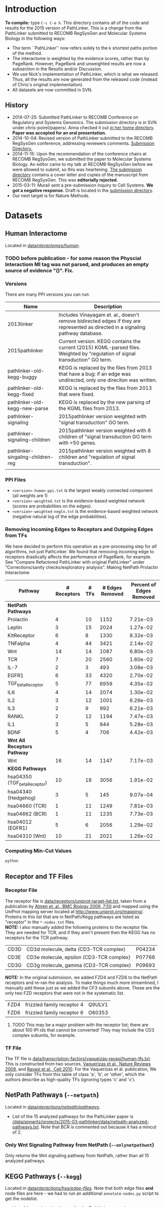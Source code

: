 * Introduction
*To compile:* type ~C-c C-e h~.
This directory contains all of the code and results for the 2015 version of PathLinker.  This is a change from the PathLinker submitted to RECOMB RegSysGen and Molecular Systems Biology in the following ways:
- The term ``PathLinker'' now refers solely to the k shortest paths portion of the method.
- The interactome is weighted by the evidence scores, rather than by PageRank.  However, PageRank and unweighted results are now a subsection in the Results and/or Discussion.
- We use Nick's implementation of PathLinker, which is what we released. Thus, all the results are now generated from the released code (instead of Chris's original implementation).  
- All datasets are now committed in SVN.
** History
- 2014-07-25: Submitted PathLinker to RECOMB Conference on Regulatory and Systems Genomics.  The submission directory is in SVN under chris-poirel/papers/.  Anna checked it out [[/home/annaritz/group/chris-poirel/papers/2014-07-25-recomb-regsysgen-pathlinker/2014-07-25-recomb-regsysgen][in her home directory]].  *Paper was accepted for an oral presentation.*
- 2014-10-04: Revised version of PathLinker submitted to the RECOMB RegSysGen conference, addressing reviewers comments.  [[/home/annaritz/group/chris-poirel/papers/2014-07-25-recomb-regsysgen-pathlinker/2014-10-04-recomb-regsysgen-resubmission][Submission Directory.]]
- 2014-11-15: Upon the recommendation of the conference chairs at RECOMB RegSysGen, we submitted the paper to Molecular Systems Biology.  An editor came to my talk at RECOMB RegSysGen before we were allowed to submit, so this was heartening. [[/home/annaritz/group/chris-poirel/papers/2014-07-25-recomb-regsysgen-pathlinker/2014-10-04-recomb-regsysgen-resubmission][The submission directory]] contains a cover letter and copies of the manuscript from RECOMB RegSysGen.  This was *editorially rejected*.
- 2015-03-11: Murali sent a pre-submission inquiry to Cell Systems. *We got a negative response.*  Draft is located in the [[/home/annaritz/group/chris-poirel/papers/2014-07-25-recomb-regsysgen-pathlinker/2015-02-27-cellsystems-pathlinker][submission directory]].
- Our next target is for Nature Methods.
* Datasets
** Human Interactome
Located in [[/data/annaritz/datasets/svn-data/interactomes/human/][data/interactomes/human/]].  
*** TODO before publication - for some reason the Physcial Interactiom MI tag was not parsed, and produces an empty source of evidence "()". Fix.
*** Versions
There are many PPI versions you can run:
| Name                              | Description                                                                                                                      |
|-----------------------------------+----------------------------------------------------------------------------------------------------------------------------------|
| 2013linker                        | Includes Vinayagam et. al., doesn't remove bidirected edges if they are represented as directed in a signaling pathway database. |
| 2015pathlinker                    | Current version.  KEGG contains the current (2015) KGML-parsed files. Weighted by "regulation of signal transduction" GO term.   |
| pathlinker-old-kegg-buggy         | KEGG is replaced by the files from 2013 that have a bug: if an edge was undirected, only one direciton was written.              |
| pathlinker-old-kegg-fixed         | KEGG is replaced by the files from 2013 that were fixed.                                                                         |
| pathlinker-old-kegg-new-parse     | KEGG is replaced by the new parsing of the KGML files from 2013.                                                                 |
| pathlinker-signaling              | 2015pathlinker version weighted with "signal transduction" GO term.                                                              |
| pathlinker-signaling-children     | 2015pathlinker version weighted with 8 children of "signal transduction GO term with >50 genes.                                  |
| pathlinker-singaling-children-reg | 2015pathlinker version weighted with 8 children and "regulation of signal transduction".                                         |
|                                   |                                                                                                                                  | 
*** PPI Files
- ~<version>-human-ppi.txt~ is the largest weakly connected component (all weights are 1)
- ~<version>-weighted.txt~ is the evidence-based weighted network (scores are probabilities on the edges).
- ~<version>-weighted-negln.txt~ is the evidence-based weighted network (negative natural log of the edge probabilities).
*** Removing Incoming Edges to Receptors and Outgoing Edges from TFs
We have decided to perform this operation as a pre-processing step for /all/ algorithms, not just PathLinker.  We found that removing incoming edge to receptors drastically affects the performance of PageRank, for example.  See "Compare Refactored PathLinker with original PathLinker" under "Corrections/sanity checks/exploratory analysis".
Making NetPath Prolactin Interactome
| Pathway                      | # Receptors | # TFs | # Edges Removed | Percent of Edges Removed |
|------------------------------+-------------+-------+-----------------+--------------------------|
| *NetPath Pathways*           |             |       |                 |                          |
| Prolactin                    |           4 |    10 |            1152 |                 7.21e-03 |
| Leptin                       |           3 |    15 |            2024 |                 1.27e-02 |
| KitReceptor                  |           6 |     8 |            1330 |                 8.32e-03 |
| TNFalpha                     |           4 |    44 |            3421 |                 2.14e-02 |
| Wnt                          |          14 |    14 |            1087 |                 6.80e-03 |
| TCR                          |           7 |    20 |            2560 |                 1.60e-02 |
| IL-7                         |           2 |     3 |             493 |                 3.08e-03 |
| EGFR1                        |           6 |    33 |            4320 |                 2.70e-02 |
| TGF_beta_Receptor            |           5 |    77 |            6959 |                 4.35e-02 |
| IL6                          |           4 |    14 |            2074 |                 1.30e-02 |
| IL2                          |           3 |    12 |            1001 |                 6.26e-03 |
| IL3                          |           2 |     9 |             992 |                 6.21e-03 |
| RANKL                        |           2 |    12 |            1194 |                 7.47e-03 |
| IL1                          |           3 |     5 |             844 |                 5.28e-03 |
| BDNF                         |           5 |     4 |             706 |                 4.42e-03 |
|------------------------------+-------------+-------+-----------------+--------------------------|
| *Wnt All Receptors Pathway*  |             |       |                 |                          |
| Wnt                          |          16 |    14 |            1147 |                 7.17e-03 |
|------------------------------+-------------+-------+-----------------+--------------------------|
| *KEGG Pathways*              |             |       |                 |                          |
| hsa04350 (TGF_beta_Receptor) |          10 |    18 |            3056 |                 1.91e-02 |
| hsa04340 (Hedgehog)          |           3 |     5 |             145 |                 9.07e-04 |
| hsa04660 (TCR)               |           1 |    11 |            1249 |                 7.81e-03 |
| hsa04662 (BCR)               |           1 |    11 |            1235 |                 7.73e-03 |
| hsa04012 (EGFR1)             |           5 |     6 |            2056 |                 1.29e-02 |
| hsa04310 (Wnt)               |          10 |    21 |            2021 |                 1.26e-02 |

*** Computing Min-Cut Values
#+BEGIN_SRC bash
python 
#+END_SRC
** Receptor and TF Files
*** Receptor File
The receptor file is [[/data/annaritz/datasets/svn-data/receptors/uniprot-target-list.txt][data/receptors/uniprot-target-list.txt]], taken from a publication by [[http://www.biomedcentral.com/1741-7007/7/50][Almen et. al., BMC Biology 2009, 7:50]] and mapped using the UniProt mapping server located at [[http://www.uniprot.org/mapping/]].  Proteins in this list that are in NetPath/Kegg pathways are listed as "receptor" in the ~*-nodes.txt~ files.\\

*NOTE:* I also manually added the following proteins to the receptor file.  They are needed for TCR, and if they aren't present then the KEGG has no receptors for the TCR pathway.
| CD3D | CD3d molecule, delta (CD3-TCR complex)   | P04234 |
| CD3E | CD3e molecule, epsilon (CD3-TCR complex) | P07766 |
| CD3G | CD3g molecule, gamma (CD3-TCR complex)   | P09693 |
*NOTE:* In the original submisison, we added FZD4 and FZD6 to the NetPath receptors and re-ran the analysis. To make things much more streamlined, I manually add these just as we added the CF3 subunits above.  These are the only two FZD receptors that were not in the systematic list.
| FZD4 | frizzled family receptor 4 | Q9ULV1 |
| FZD6 | frizzled family receptor 6 | O60353 |
**** TODO This may be a major problem with the receptor list; there are about 100 IPI ids that cannot be converted!  They may include the CD3 complex subunits, for example.
*** TF File
The TF file is [[/data/annaritz/datasets/svn-data/transcription-factors/vaquerizas-ravasi/human-tfs.txt][data/transcription-factors/vaqueizas-ravasi/human-tfs.txt]].  This is constructed from two sources, [[http://www.nature.com/nrg/journal/v10/n4/full/nrg2538.html][Vaquerizas et al., Nature Reviews 2009]], and [[http://www.sciencedirect.com/science/article/pii/S0092867410000796][Ravasi et al., Cell 2010]].  For the Vaquerizas et al. publication, We only consider TFs from this table of class 'a', 'b', or 'other', which the authors describe as high-quality TFs (ignoring types 'c' and 'x').
** NetPath Pathways (~--netpath~)
Located in [[/data/annaritz/datasets/svn-data/interactions/netpath/pathways/][data/interactions/netpath/pathways/]].  
- List of the 15 analyzed pathways for the PathLinker paper is [[/data/annaritz/projects/2015-03-pathlinker/data/netpath-analyzed-pathways.txt]].  Note that BCR is commented out because it has a mincut of 2.
*** Only Wnt Signaling Pathway from NetPath (~--onlynetpathwnt~)
Only returns the Wnt signaling pathway from NetPath, rather than all 15 analyzed pathways.
** KEGG Pathways (~--kegg~)
Located in [[/data/annaritz/datasets/svn-data/interactions/kegg/hsa/edge-files/][data/interactions/hsa/edge-files/]].  Note that both edge files *and* node files are here - we had to run an additional ~annotate-nodes.py~ script to get the nodelist.
- List of the analyzed pathways for the PathLinker paper is [[/data/annaritz/projects/2015-03-pathlinker/data/kegg-analyzed-pathways.txt]].
#+BEGIN_SRC bash
python master-script.py --weightedppi --ppiversion pathlinker-signaling-children-reg
awk '($5>2 && $6>=1 && $7>=1){print $2"\t"$1}'  data/min-cuts/kegg.txt > data/kegg-analyzed-pathways.txt 
#+END_SRC
then manually comment out cancer/disease pathways.
** Special Wnt Pathway for Experimental Followup (~--wntforexperiments~)
We added a new, modified nodes file for Wnt called [[/data/annaritz/projects/2015-03-pathlinker/data/Wnt-FZD4FZD6-nodes.txt]]. It is identical to the nodes file to the NetPath nodes file for Wnt ([[/data/annaritz/datasets/svn-data/interactions/netpath/pathways/Wnt-nodes.txt]]) with the addition of two more receptors that are *in* the netpath pathway but are *not* in the systematic list of receptors: FZD4 and FZD6.  
* Software
** PathLinker
PathLinker Version 1.0 is located in [[/home/annaritz/src/python/PathLinker/PathLinker-1.0/][src/python/PathLinker/Pathlinker-1.0/]].  You must add this to your ~$PYTHONPATH~ environment variable.  In your ~\~/.bashrc~ file, add the following line:
#+BEGIN_SRC bash
export PYTHONPATH=$PYTHONPATH:/<location-to-Pathlinker-1.0/>
#+END_SRC
*** TODO maintain this code base in Git (available on GitHub) or in SVN?? Currently it's in two places!
*** TODO can we remove gettin the largest conn comp? We already do this in the interactome code.
*** TODO How do we run PathLInker on a weighted network with a source/target file?
** UtilsPoirel.py
This script, written by Chris Poirel, is very useful for reading differently-formatted files as tuples, dictionaries, etc.  It's located in [[/home/annaritz/src/python/scripts/trunk/][src/python/scripts/trunk/]] directory.  You must add this to your ~$PYTHONPATH~ environment variable, just like the PathLinker code.
** GraphSpace Python Module (posts to perl version of GraphSpace)
This module posts networks to the perl version of GraphSpace (the one that Craig is mainly the author of).  It's located in [[/data/poirel/research/signaling-pathways/viz/graphspace/trunk/net-graphspace/lib/][src/python/graphspace/trunk/net-graphspace/lib/]]. You must add this to your ~$PYTHONPATH~ environment variable, just like the PathLinker code.
- All new networks are in the group ~2015PathwayReconstructions~ owned by Anna. Email her to get access.
- Old networks are in the group ~2014LinkerSignalingPathways~, also owned by Anna.
** master-script.py
This is the script that ultimately generates all results and images for the paper, including additional analyses that were not included.  It is located in this directory.  To see all options, type 
#+BEGIN_SRC bash
python master-script.py -h
#+END_SRC
* Algorithms
** PathLinker (~--pathlinker~)
Runs KSP on the input graph, which may be weighted.  Calls Nick's PathLinker code modified by Anna to *not* run PageRank or take the negative log of the weights.  If the ~--weightedppi~ option is specified, runs KSP on the negative log base 10 of the edge probabilities.
- Optional Parameter k: default is 20,000.
** All Pairs Shortest Paths (~--shortestpaths~)
Computes the shortest path from every (Receptor,TF) pair.  Written by Allison; source code is [[/home/annaritz/src/python/CellCycle/shortest_paths.py][src/python/CellCycle/shortest_paths.py]].  Keeps paths tied for shortest paths.
*** TODO This is an odd place for the code now.  It is along with the weight-edges.py script.  Where should this go? Also see TODO item in Induced Subgraph.
** Induced Subgraph (~--inducedsubgraph~)
Takes the output from PathLinker with ~k=20000~ and computes the induced subgraph of the PPI while walking down the list of paths.  Located at [[/data/annaritz/signaling/2014-06-linker/src/order-by-induced-subgraph.py]].
*** TODO this code is not checked in. Where should this go?
*** TODO I modified this code to work with the new paths file, which does not include the "source|" and the "|target" as the start and end nodes in the path.  Thus, the code is no longer compatible with previous versions.
** Rerank PathLinker (~--rerank~)
Takes the output from PathLinker with ~k=20000~ and only retains paths that have either (1) new edges (~*-unique-edges_paths.txt~) or (2) new nodes (~*-unique-nodes_paths.txt~).  Both are paths files. Note that there is an additional column in these files: first column is the adjusted /k/ value considering only unique edges/nodes, and the second column is the original /k/ value.  Located at [[/data/annaritz/signaling/2014-06-linker/src/recount-ksp.py]].
*** TODO this code is not checked in. Where should this go?
** PageRank (~--pagerank~)
Runs PageRank on the input graph, which may be weighted. Calls Nick's PathLinker code modified by Anna to *not* run KSP and *output* the pagerank results.  If the ~--weightedppi~ option is specified, runs PageRank on the edge probabilities.
- Optional parameter q: default is 0.5.
** eQED (~--eqed~)
This runs eQED (Suthram et. al., 2008) on the network.  The source code is located in [[/data/annaritz/sig-path-other-methods/src/eQED.py][group/anna-ritz/sig-path-other-methods/src/eQED.py]].
- Optional parameter inputcurrent: default is 10000.
*** TODO where should this go?
*** TODO the ILP will be faster if we do not use the ~cplex~ module from Python.  Refactor.
** ResponseNet (~--responsenet~)
This runs ResponseNet (Yeger-Lotem et. al., Nat. Genetics 2009) on the network.  The source code is located in [[/data/annaritz/sig-path-other-methods/src/ResponseNet.py]].
- Optional Parameter gamma: default is 20.
*** TODO this code is not checked in. where should it go?
*** TODO this code should be refactored.  As is it is rather poorly written.
** Prize Collecting Steiner Forest (~--pcsf~)
This runs the PCSF algorithm (Tuncbag et. al., RECOMB 2012).  Source code is located in [[/data/annaritz/sig-path-other-methods/src/PCSF_weighted.py]].
- Optional Parameter prize: default is 5
- Optional Parameter omega (cost of adding a tree to forest): default is 0.01.
*** TODO this code is not checked in. Where should it go?
*** TODO this code should be refactored.  As is it is rather poorly written.
*** TODO ~msgsteiner~ code does not work on agatha (boost shared library issues), but works on cuthbert.
** ANAT (~--anat~)
This runs the ANAT algorithm (). Source code is located in [[/data/annaritz/signaling/2014-06-linker/src/run-anat-weighted.py]].
- Optional parameter alpha: default is 0.0.
*** TODO this code is not checked in. Where should it go?
** Degree (~--degree~)
This code computes the *now weighted* degree of nodes (indegree, outdegree, in+out degree, and undirected degree) and the *now weighted* "degree" of edges, which is the sum of the degree of the incident nodes.  Source code is located in [[/data/annaritz/signaling/2014-06-linker/src/2014-06-linker/src/compute-ppi-degrees.py]].
*** TODO this code is not checked in. Where should it go?
** IPA (~--ipa~)
Network Generation Algorithm from their whitepaper.  
* Visualization Scripts
** Precision-Recall
*** Write precision and recall to files (~--computeprecrec~)
We first write precision and recall to files.  In doing so, we ensure that we only collect positives and subsample negatives *once for each pathway* and the negative list is used for all algorithms.  
#+BEGIN_SRC bash
python master-script.py --ppiversion pathlinker-signaling-children-reg --weightedppi --onlynetpathwnt --computeprecrec --pathlinker --shortestpaths
python master-script.py --ppiversion pathlinker-signaling-children-reg --weightedppi --netpath --computeprecrec --pathlinker --shortestpaths
#+END_SRC
*** Plotting precision and recall
* Corrections/Sanity Checks/Exploratory Analysis
** Compare KEGG-parsed files
Here, only compute the /k/ = 1000 paths.
#+BEGIN_SRC bash
python master-script.py --ppiversion 2015pathlinker --weightedppi --wntforexperiments --k 1000 --pathlinker
python master-script.py --ppiversion pathlinker-old-kegg-buggy --weightedppi --wntforexperiments --k 1000 --pathlinker
python master-script.py --ppiversion pathlinker-old-kegg-buggy-oldannotations --weightedppi --wntforexperiments --k 1000 --pathlinker
python master-script.py --ppiversion pathlinker-old-kegg-fixed --weightedppi --wntforexperiments  --k 1000 --pathlinker
python master-script.py --ppiversion pathlinker-old-kegg-new-parse --weightedppi --wntforexperiments --k 1000 --pathlinker
#+END_SRC
Visualize all /k/ = 1000 paths.
#+BEGIN_SRC bash
python master-script.py --ppiversion 2015pathlinker --weightedppi --wntforexperimentsviz --k 1000 --topk 200
python master-script.py --ppiversion pathlinker-old-kegg-buggy --weightedppi --wntforexperimentsviz --k 1000 --topk 200
python master-script.py --ppiversion pathlinker-old-kegg-buggy--oldannotations --weightedppi --wntforexperimentsviz --k 1000 --topk 200
python master-script.py --ppiversion pathlinker-old-kegg-fixed --weightedppi --wntforexperimentsviz --k 1000 --topk 200
python master-script.py --ppiversion pathlinker-old-kegg-new-parse --weightedppi --wntforexperimentsviz --k 1000 --topk 200
#+END_SRC
** Compare weighted interactomes
#+BEGIN_SRC bash
bash 2015-03-38-run-weighting.bash
#+END_SRC
Runs, in this order:
1. Wnt PathLinker (/k/ = 20,000)
2. Wnt for Experiments Path Linker (/k/ = 1,000), visualize top 200 paths in GraphSpace
3. NetPath Pathlinker (/k/ = 20,000) for aggregate PR curves.
*** Wnt Only
#+BEGIN_SRC bash 
python master-script.py --ppiversion 2015pathlinker --weightedppi --onlynetpathwnt --computeprecrec --forcealg
python master-script.py --ppiversion pathlinker-signaling --weightedppi --onlynetpathwnt --computeprecrec --forcealg
python master-script.py --ppiversion pathlinker-signaling-children --weightedppi --onlynetpathwnt --computeprecrec --forcealg
python master-script.py --ppiversion pathlinker-signaling-children-reg --weightedppi --onlynetpathwnt --computeprecrec --forcealg
#+END_SRC
To compute precision and recall for all versions.
#+BEGIN_SRC bash 
python src/compute-precision-recall.py --outprefix results/old-weighted-ksp/Wnt \
--edgefile /data/annaritz/signaling/2014-11-weighted-interactome/weighted-results/netpath/ksp/Wnt-weighted-q_0.5-none_weighted-ksp_20000.txt  \
--edgecol 5 --trueedgefile /data/annaritz/datasets/svn-data/interactions/netpath/pathways//Wnt-edges.txt \
--truenodefile /data/annaritz/datasets/svn-data/interactions/netpath/pathways//Wnt-nodes.txt \
--sampledoutprefix results/old-weighted-ksp/Wnt \
--ppi /data/annaritz/signaling/2014-06-linker/data/human-ppi-2014-06.txt --negtype none \
--neg-factor 50 --forcealg

python src/compute-precision-recall.py --outprefix results/old-weighted-ksp/Wnt \
--edgefile /data/annaritz/signaling/2014-11-weighted-interactome/weighted-results/netpath/ksp/Wnt-weighted-q_0.5-none_weighted-ksp_20000.txt  \
--edgecol 5 --trueedgefile /data/annaritz/datasets/svn-data/interactions/netpath/pathways//Wnt-edges.txt \
--truenodefile /data/annaritz/datasets/svn-data/interactions/netpath/pathways//Wnt-nodes.txt \
--sampledoutprefix results/old-weighted-ksp/Wnt \
--ppi /data/annaritz/signaling/2014-06-linker/data/human-ppi-2014-06.txt --negtype adjacent \
--neg-factor 50 --forcealg
#+END_SRC
To compute precision and recall from KSP + weighted interactome files.
#+BEGIN_SRC bash
python src/plot-precrec-weighted-versions-of-ppi.py
#+END_SRC
[[/data/annaritz/projects/2015-03-pathlinker/viz/sanity-checks/wnt-weighted-versions-of-ppi-pathlinker.png]]
*** Aggregate
Compute precision and recall (including aggregate PR) for all methods.
#+BEGIN_SRC bash
python master-script.py --ppiversion 2015pathlinker --weightedppi --netpath --computeprecrec
python master-script.py --ppiversion pathlinker-signaling --weightedppi --netpath --computeprecrec
python master-script.py --ppiversion pathlinker-signaling-children --weightedppi --netpath --computeprecrec
python master-script.py --ppiversion pathlinker-signaling-children-reg --weightedppi --netpath --computeprecrec
#+END_SRC
Compute aggregate precision and recall from OLD directories.
#+BEGIN_SRC bash
python src/compute-aggregate-precision-recall.py --inputdir results/old-weighted-ksp/ \
--netpath --negtype none --neg-factor 50 --debug
python src/compute-aggregate-precision-recall.py --inputdir results/old-weighted-ksp/ \
--netpath --negtype adjacent --neg-factor 50 --debug
#+END_SRC
Plot all PathLinker runs in one plot.
#+BEGIN_SRC bash
python src/plot-precrec-weighted-versions-of-ppi.py
#+END_SRC
[[/data/annaritz/projects/2015-03-pathlinker/viz/sanity-checks/aggregate-weighted-versions-of-ppi-pathlinker.png]].
** Add/Remove FZD4 and FZD6 from Wnt receptors
It seems that adding FZD4 and FZD6 manually to the list of receptors causes a distinct dropoff in precision at a recall of just above 0.4.  Did this happen when we removed FZD4 and FZD6?  Make a Wnt-nodes.txt in data/ that removes FZD4/FZD6 from consideration.  *Note: this was done when FZD4/FZD6 were present in the Wnt-nodes.txt file.*  Now, we have removed these proteins from Wnt-nodes.txt file.
#+BEGIN_SRC bash
cp /data/annaritz/datasets/svn-data/interactions/netpath/pathways//Wnt-nodes.txt data/Wnt-no-FZD4FZD6-nodes.txt
# remove FZD4/FZD6
python /home/annaritz/src/python/PathLinker/PathLinker-1.0/PathLinker-NoPR.py -k 20000 --write-paths \
--output results/pathlinker-signaling-children-reg/weighted//netpath//pathlinker//Wnt-no-FZD4FZD6- \
/data/annaritz/datasets/svn-data/interactomes/human/pathlinker-signaling-children-reg-weighted-neglog10.txt \
data/Wnt-no-FZD4FZD6-nodes.txt
python src/compute-precision-recall.py \
--outprefix results/pathlinker-signaling-children-reg/weighted//netpath//precision-recall/pathlinker/Wnt-no-FZD4FZD6 \
--edgefile results/pathlinker-signaling-children-reg/weighted//netpath//pathlinker/Wnt-no-FZD4FZD6-k_20000-ranked-edges.txt \
--trueedgefile /data/annaritz/datasets/svn-data/interactions/netpath/pathways//Wnt-edges.txt \
--truenodefile data/Wnt-no-FZD4FZD6-nodes.txt \
--sampledoutprefix results/pathlinker-signaling-children-reg/weighted//samples-exclude-none/Wnt-no-FZD4FZD6 \
--ppi /data/annaritz/datasets/svn-data/interactomes/human/pathlinker-signaling-children-reg-weighted.txt \
--negtype none --neg-factor 50 --edgecol 3
python src/compute-precision-recall.py \
--outprefix results/pathlinker-signaling-children-reg/weighted//netpath//precision-recall/pathlinker/Wnt-no-FZD4FZD6 \
--edgefile results/pathlinker-signaling-children-reg/weighted//netpath//pathlinker/Wnt-no-FZD4FZD6-k_20000-ranked-edges.txt \
--trueedgefile /data/annaritz/datasets/svn-data/interactions/netpath/pathways//Wnt-edges.txt \
--truenodefile data/Wnt-no-FZD4FZD6-nodes.txt \
--sampledoutprefix results/pathlinker-signaling-children-reg/weighted//samples-exclude-adjacent/Wnt-no-FZD4FZD6 \
--ppi /data/annaritz/datasets/svn-data/interactomes/human/pathlinker-signaling-children-reg-weighted.txt \
--negtype adjacent --neg-factor 50 --edgecol 3
python src/plot-two-pr.py \
results/pathlinker-signaling-children-reg/weighted/netpath/precision-recall/pathlinker/Wnt \
results/pathlinker-signaling-children-reg/weighted/netpath/precision-recall/pathlinker/Wnt-no-FZD4FZD6 \
viz/sanity-checks/Wnt-without-FZD4FZD6.png
#+END_SRC
Yep, it is due to not having FZD4/FZD6:
[[/data/annaritz/projects/2015-03-pathlinker/viz/sanity-checks/Wnt-without-FZD4FZD6.png]]
I removed FZD4/FZD6 from subsequent precision/recall analyses, but kept them in for the network visualizations.  This is an inconsistency with the paper, which we must be clear about.
** Compare Refactored PathLinker with original PathLinker
The original PathLinker code is located in the SVN repo [[/home/annaritz/src/python/PathLinker/PathLinker-0.99]]. Nick made a change to the PageRank portion of the code where walkers at dangling nodes teleport back to receptors rather than teleporting to any node.  We need to see how this compares.  

First, checked out an older version of PathLinnker to ~/home/annaritz/PathLinkerOld/~ with revision r10373 that reflects the newly-refactored code before making this change.
#+BEGIN_SRC bash
python master-script.py --weightedppi --ppiversion pathlinker-signaling-children-reg \
--netpath --pagerank --computeprecrec
python master-script.py --weightedppi --ppiversion pathlinker-signaling-children-reg \
--netpath --pagerank --computeprecrec --forcealg --forceprecrec --printonly | \
sed 's/src\/python/PathLinkerOld/g' | sed 's/\/pagerank\//\/pagerank-old\//g' | \
sed 's/--PageRank/--pagerank/g' |grep python | bash
python src/plot-two-pr.py \
results/pathlinker-signaling-children-reg/weighted/netpath/precision-recall/pagerank/Wnt-q_0.50 \
results/pathlinker-signaling-children-reg/weighted/netpath/precision-recall/pagerank-old/Wnt-q_0.50 \
viz/sanity-checks/Wnt-movetoreceptors-vs-moveanywhere.png PageRank-move-to-receptors PageRank-move-anywhere
python src/plot-two-pr.py \
results/pathlinker-signaling-children-reg/weighted/netpath/precision-recall/pagerank/aggregate-q_0.50 \
results/pathlinker-signaling-children-reg/weighted/netpath/precision-recall/pagerank-old/aggregate-q_0.50 \
viz/sanity-checks/aggregate-movetoreceptors-vs-moveanywhere.png PageRank-move-to-receptors PageRank-move-anywhere
#+END_SRC
[[/data/annaritz/projects/2015-03-pathlinker/viz/sanity-checks/Wnt-movetoreceptors-vs-moveanywhere.png]]
[[/data/annaritz/projects/2015-03-pathlinker/viz/sanity-checks/aggregate-movetoreceptors-vs-moveanywhere.png]]
Hmm, these look identical!  Then the difference must be in how I used to run PageRank (via a hack to the code) and how the current PathLinker code runs PageRank.  Check this.
#+BEGIN_SRC bash
python master-script.py --weightedppi --ppiversion pathlinker-signaling-children-reg \
--netpath --pagerank --computeprecrec --forcealg --forceprecrec --printonly | \
sed 's/PathLinker.py/hack-scripts-pre-refactoring\/PathLinker-PRonly.py/g' | \
sed 's/\/pagerank\//\/pagerank-old-hack\//g' | sed 's/--PageRank -k 1//g' | grep python | bash
python src/plot-two-pr.py \
results/pathlinker-signaling-children-reg/weighted/netpath/precision-recall/pagerank/Wnt-q_0.50 \
results/pathlinker-signaling-children-reg/weighted/netpath/precision-recall/pagerank-old-hack/Wnt-q_0.50 \
viz/sanity-checks/Wnt-movetoreceptors-vs-prerefactoring.png PageRank-move-to-receptors PageRank-pre-refactoring
python src/plot-two-pr.py \
results/pathlinker-signaling-children-reg/weighted/netpath/precision-recall/pagerank/aggregate-q_0.50 \
results/pathlinker-signaling-children-reg/weighted/netpath/precision-recall/pagerank-old-hack/aggregate-q_0.50 \
viz/sanity-checks/aggregate-movetoreceptors-vs-prerefactoring.png PageRank-move-to-receptors PageRank-pre-refactoring
#+END_SRC
[[/data/annaritz/projects/2015-03-pathlinker/viz/sanity-checks/Wnt-movetoreceptors-vs-prerefactoring.png]]
[[/data/annaritz/projects/2015-03-pathlinker/viz/sanity-checks/aggregate-movetoreceptors-vs-prerefactoring.png]]
During the group meeting on April 10, we realized that in the pre-refactored code, we computed edge fluxes /after/ we removed incoming edges to receptors and outgoing edges from TFs; further, we normalized them.  While the normalization doesn't make much of a difference (we don't think), computing edge fluxes after removing edges from the network really changed the results.  
* Results we have decided to not redo/continue
** DBCompare Pathways (~--dbcompare~)
Takes the 6 NetPath pathways and the 6 KEGG pathways that are in common. 
- For NetPath pathways, we add BCR (mincut of 2) and Hedgehog (mincut of 0) even though they are NOT considered for the aggregate precision and recall pathways. There are only a few pathways in common between KEGG and NetPath. This file is [[/data/annaritz/projects/2015-03-pathlinker/data/netpath-dbcompare-pathways.txt]].
- For KEGG pathways, we take all 6 analyzed pathways (already trimmed to used these pathways).
*** TODO not complete yet.
** Weighted vs. Unweighted interactomes
We can compare PathLinker to 
- KSP un an unweighted network
- KSP on a PageRank-weighted network (original PathLinker)
- KSP on a weighted network re-weighted by PageRank
** Degree, InducedSubgraph, and EQED
We have run all these methods at some point.  We no longer put them in the paper.  InducedSubgraph (as well as rerank) are implemented. EQED is also implemente,d but ofter returns a trivial result.  Finally, DEG has been commented out completely.
** KEGG vs. Netpath Comparisons
*** Evaluate NetPath Inputs on NetPAth/KEGG Union
Comparing NetPath Inputs, ignoring KEGG positives and NetPath Inputs, evaluated on NP/KEGG union.
[[/data/annaritz/projects/2015-03-pathlinker/viz/precision-recall/netpath/Wnt-keggevaluations-singleplot.png]]
*** Make Venn Diagrams of PathLinker Predictions
#+BEGIN_SRC bash
python master-script.py --weightedppi --venn
#+END_SRC
[[/data/annaritz/projects/2015-03-pathlinker/viz/venn/predicted-nodes.png]]
[[/data/annaritz/projects/2015-03-pathlinker/viz/venn/predicted-edges.png]]
*** Post the six overlapping pathways to GraphSpace
Posts the GraphSpace graphs (from the top 200 paths of the precision/recall plots; NOT including the extra FZD receptors).
#+BEGIN_SRC bash
python master-script.py --weightedppi \
--ppiversion pathlinker-signaling-children-reg --graphspace --pathlinker --ignorekeggpositives
#+END_SRC
* Results
If the files exist in the directories, they will not be overwritten.  To execute all algorithms and overwrite files, use the ~--forcealg~ and ~--forceprecrec~ options.  To only print what /would/ be executed, use the ~--printonly~ option.  Both of these have become *extremely useful* for a project such as this.
** Run All Algorithms on NetPath Wnt Pathway Only
#+BEGIN_SRC bash 
python master-script.py --ppiversion pathlinker-signaling-children-reg --weightedppi --onlynetpathwnt \
--pathlinker --shortestpaths --pagerank \
--responsenet --pcsf --anat --ipa \
--computeprecrec --precrecviz --forceviz
#+END_SRC
Note that these may be run on different machines: ~--weightedppi --onlynetpathwnt~ arguments must always be specified.
[[/data/annaritz/projects/2015-03-pathlinker/viz/precision-recall/netpath/Wnt.png]]

** Run All Algorithms on NetPath Pathways
#+BEGIN_SRC bash 
python master-script.py --ppiversion pathlinker-signaling-children-reg --weightedppi --netpath \
--pathlinker --shortestpaths --pagerank \
--responsenet --pcsf --anat --ipa \
--computeprecrec --precrecviz --forceviz
#+END_SRC
[[/data/annaritz/projects/2015-03-pathlinker/viz/precision-recall/netpath/aggregate.png]]
*** Visualize False Positives
#+BEGIN_SRC bash
python master-script.py --netpath --ppiversion pathlinker-signaling-children-reg \
--weightedppi --falsepos
#+END_SRC
*Undirected:*

[[/data/annaritz/projects/2015-03-pathlinker/viz/false-positives/undirected-aggregate-edges.png]]
[[/data/annaritz/projects/2015-03-pathlinker/viz/false-positives/undirected-aggregate-edges-cost-distributions.png]]

*Directed:*

[[/data/annaritz/projects/2015-03-pathlinker/viz/false-positives/undirected-aggregate-edges.png]]
[[/data/annaritz/projects/2015-03-pathlinker/viz/false-positives/undirected-aggregate-edges-cost-distributions.png]]

*** Evaluate NetPath Inputs on NetPAth/KEGG Union
#+BEGIN_SRC bash
python master-script.py --ppiversion pathlinker-signaling-children-reg --weightedppi \
--netpath --netpathkeggunion --pathlinker --pagerank --shortestpaths \
--responsenet --pcsf --anat --ipa --computeprecrec --precrecviz --forceviz
#+END_SRC
[[/data/annaritz/projects/2015-03-pathlinker/viz/precision-recall/netpath/aggregate-netpathkeggunion.png]]
*** Evaluate NetPath Inputs, Ignoring KEGG positives
#+BEGIN_SRC bash
python master-script.py --ppiversion pathlinker-signaling-children-reg --weightedppi \
--netpath --ignorekeggpositives --pathlinker --pagerank --shortestpaths \
--responsenet --pcsf --anat --ipa --computeprecrec --precrecviz --forceviz
#+END_SRC
[[/data/annaritz/projects/2015-03-pathlinker/viz/precision-recall/netpath/aggregate-ignorekeggpositives.png]]
*** Rank TFs/Receptors in PathLinker and PageRank
#+BEGIN_SRC bash
python master-script.py --ppiversion pathlinker-signaling-children-reg --weightedppi  --netpath --ranktfs
#+END_SRC
[[/data/annaritz/projects/2015-03-pathlinker/viz/ranking-receptors-trs/netpath-Wnt-distribution-fixed-xaxis.png]]
[[/data/annaritz/projects/2015-03-pathlinker/viz/ranking-receptors-trs/netpath-aggregate-distribution.png]]
[[/data/annaritz/projects/2015-03-pathlinker/viz/ranking-receptors-trs/netpath-aggregate-distribution-fixed-xaxis.png]]
** Run Algorithms that Vary Parameters on All NetPath Pathways using Weighted PPI
These algorithms and values are listed in the VARYPARAMS global variable (dictionary of parameter name to list of values):
| PageRank    | /q/ = [0.1, 0.25, 0.5, 0.75, 0.9]                   |
| ResponseNet | /gamma/ = [10,15,20,25,30]                          |
| PCSF        | /omega/ = [0, 0.01, 0.1], /prize/ = [1, 3, 5, 7, 9] |
| ANAT        | /alpha/ = [0, 0.1, 0.25, 0.4, 0.5]                  |
| IPA         | /nmax/ = [5,10,15, 25, 35, 50, 75, 100, 200, 500]   |   
#+BEGIN_SRC bash
python master-script.py --ppiversion pathlinker-signaling-children-reg \
--weightedppi --netpath --responsenet --pcsf --anat --ipa --pagerank\
--varyparams --computeprecrec --precrecviz --forceviz
#+END_SRC
Wnt Varying PArameters (IPA is shown in main figures):
[[/data/annaritz/projects/2015-03-pathlinker/viz/precision-recall/netpath/Wnt-varyparams-anat.png]]
[[/data/annaritz/projects/2015-03-pathlinker/viz/precision-recall/netpath/Wnt-varyparams-pagerank.png]]
[[/data/annaritz/projects/2015-03-pathlinker/viz/precision-recall/netpath/Wnt-varyparams-pcsf.png]]
[[/data/annaritz/projects/2015-03-pathlinker/viz/precision-recall/netpath/Wnt-varyparams-responsenet.png]]
Aggregate Varying Parameters (IPA is shown in main figures):
[[/data/annaritz/projects/2015-03-pathlinker/viz/precision-recall/netpath/aggregate-varyparams-anat.png]]
[[/data/annaritz/projects/2015-03-pathlinker/viz/precision-recall/netpath/aggregate-varyparams-pagerank.png]]
[[/data/annaritz/projects/2015-03-pathlinker/viz/precision-recall/netpath/aggregate-varyparams-pcsf.png]]
[[/data/annaritz/projects/2015-03-pathlinker/viz/precision-recall/netpath/aggregate-varyparams-responsenet.png]]
** Visualize Wnt Networks
This takes a special Wnt nodes file that includes FZD4 and FZD6.
#+BEGIN_SRC bash
python master-script.py --ppiversion pathlinker-signaling-children-reg \
--weightedppi --wntforexperiments --pagerank --pathlinker --shortestpaths \
--pcsf --anat --ipa --responsenet --computeprecrec
#+END_SRC
Runs PathLinker, PCSF, ANAT, IPA, and ResponseNet for the wnt pathway that is used for experimental followup.  
Precision and Recall for different methods (considering edges here):
#+BEGIN_SRC bash
python src/report-precrec-for-wntexperiments.py
#+END_SRC
| ADDING FZD4/FZD6 TO RESULTS       |        |              |           |         |         |         |
| EXCLUDE ADJACENT IN LAST TWO COLS |        |              |   Exclude | Exclude | Exclude | Exclude |
| Method                            | #Edges |    Threshold | None Prec | NoneRec | AdjPrec |  AdjRec |
|-----------------------------------+--------+--------------+-----------+---------+---------+---------|
| *PathLinker (top 200 paths)*      |    154 |          202 |     0.676 |   0.137 |   0.920 |   0.137 |
| PathLinker (top 300 paths)        |    177 |          301 |     0.705 |   0.185 |   0.939 |   0.185 |
| PathLinker (top 800 paths)        |    270 |          806 |     0.647 |   0.262 |   0.957 |   0.262 |
| PathLinker (top 1000 paths)       |    327 |         1001 |     0.603 |   0.280 |   0.904 |   0.280 |
| *PageRank*                        |    154 | 1.677380e-03 |     0.659 |   0.161 |   1.000 |   0.161 |
| PageRank                          |    177 | 1.265110e-03 |     0.659 |   0.161 |   0.931 |   0.161 |
| PageRank                          |    270 | 3.247510e-04 |     0.747 |   0.351 |   0.894 |   0.351 |
| PageRank                          |    327 | 2.527210e-04 |     0.719 |   0.381 |   0.865 |   0.381 |
| IPA (nmax=5)                      |     92 |          N/A |     0.652 |   0.089 |   0.882 |   0.089 |
| *IPA (nmax=10)*                   |    212 |          N/A |     0.642 |   0.202 |   0.919 |   0.202 |
| IPA (nmax=15)                     |    348 |          N/A |     0.603 |   0.226 |   0.776 |   0.226 |
| *ShortestPaths*                   |    199 |          N/A |     0.618 |   0.125 |   0.840 |   0.125 |
| *PCSF*                            |     25 |          N/A |     0.000 |   0.000 |   0.000 |   0.000 |
| *ResponseNet*                     |     50 |          N/A |     0.727 |   0.048 |   0.889 |   0.048 |
| *ANAT*                            |    110 |          N/A |     0.615 |   0.095 |   1.000 |   0.095 |


| SYSTEMATIC PRECREC (FROM PR CURVES) |        |              |           |         |         |         |
| EXCLUDE ADJACENT IN LAST TWO COLS   |        |              |   Exclude | Exclude | Exclude | Exclude |
| Method                              | #Edges |    Threshold | None Prec | NoneRec | AdjPrec |  AdjRec |
|-------------------------------------+--------+--------------+-----------+---------+---------+---------|
| PathLinker (top 200 paths)          |    153 |          203 |     0.525 |   0.122 |   0.913 |   0.122 |
| PathLinker (top 300 paths)          |    201 |          301 |     0.629 |   0.227 |   0.951 |   0.227 |
| PathLinker (top 800 paths)          |    331 |          801 |     0.659 |   0.326 |   0.949 |   0.326 |
| PathLinker (top 1000 paths)         |    469 |         1023 |     0.615 |   0.372 |   0.901 |   0.372 |
| PageRank                            |    153 | 1.335330e-03 |     0.667 |   0.140 |   1.000 |   0.140 |
| PageRank                            |    201 | 5.359690e-04 |     0.674 |   0.180 |   0.969 |   0.180 |
| PageRank                            |    331 | 2.441320e-04 |     0.671 |   0.285 |   0.790 |   0.285 |
| PageRank                            |    469 | 6.202930e-05 |     0.705 |   0.430 |   0.796 |   0.430 |
| IPA (nmax=5)                        |     93 |          N/A |     0.632 |   0.070 |   0.857 |   0.070 |
| IPA (nmax=10)                       |    213 |          N/A |     0.708 |   0.198 |   0.944 |   0.198 |
| IPA (nmax=15)                       |    340 |          N/A |     0.551 |   0.221 |   0.776 |   0.221 |
| ShortestPaths                       |    175 |          N/A |     0.550 |   0.128 |   0.957 |   0.128 |
| PCSF                                |     24 |          N/A |     0.000 |   0.000 |   0.000 |   0.000 |
| ResponseNet                         |     35 |          N/A |     0.636 |   0.041 |   1.000 |   0.041 |
| ANAT                                |     98 |          N/A |     0.625 |   0.087 |   1.000 |   0.087 |

| SYSTEMATIC PRECREC (FROM PR CURVES)   |        |              |           |         |           |          |
| EXCLUDE KEGG POSITIVES IN LAST 2 COLS |        |              |   Exclude | Exclude |   Exclude |  Exclude |
| Method                                | #Edges |    Threshold | None Prec | NoneRec | KEGG Prec | KEGG Rec |
|---------------------------------------+--------+--------------+-----------+---------+-----------+----------|
| PathLinker (top 200 paths)            |    153 |          203 |     0.525 |   0.122 |     0.656 |    0.122 |
| PathLinker (top 300 paths)            |    201 |          301 |     0.629 |   0.227 |     0.696 |    0.227 |
| PathLinker (top 800 paths)            |    331 |          801 |     0.659 |   0.326 |     0.691 |    0.326 |
| PathLinker (top 1000 paths)           |    469 |         1023 |     0.615 |   0.372 |     0.634 |    0.372 |
| PageRank                              |    153 | 1.335330e-03 |     0.667 |   0.140 |     0.774 |    0.140 |
| PageRank                              |    201 | 5.359690e-04 |     0.674 |   0.180 |     0.816 |    0.180 |
| PageRank                              |    331 | 2.441320e-04 |     0.671 |   0.285 |     0.742 |    0.285 |
| PageRank                              |    469 | 6.202930e-05 |     0.705 |   0.430 |     0.740 |    0.430 |
| IPA (nmax=5)                          |     93 |          N/A |     0.632 |   0.070 |     0.667 |    0.070 |
| IPA (nmax=10)                         |    213 |          N/A |     0.708 |   0.198 |     0.773 |    0.198 |
| IPA (nmax=15)                         |    340 |          N/A |     0.551 |   0.221 |     0.644 |    0.221 |
| ShortestPaths                         |    175 |          N/A |     0.550 |   0.128 |     0.564 |    0.128 |
| PCSF                                  |     24 |          N/A |     0.000 |   0.000 |     0.000 |    0.000 |
| ResponseNet                           |     35 |          N/A |     0.636 |   0.041 |     0.700 |    0.041 |
| ANAT                                  |     98 |          N/A |     0.625 |   0.087 |     0.789 |    0.087 |

#+BEGIN_SRC bash
python master-script.py --weightedppi --ppiversion pathlinker-signaling-children-reg \
--graphspace --pathlinker --pagerank --anat --shortestpaths --pcsf --ipa --responsenet
#+END_SRC
Posts the runs in bold to GraphSpace.  Parameters are included in the naming conventions.  These are hard-coded except for pathlinker, which is determined by the ~--topk~ variable. To run the top 800 paths:
#+BEGIN_SRC bash
python master-script.py --weightedppi --ppiversion pathlinker-signaling-children-reg \
--graphspace --pathlinker --topk 800
#+END_SRC
** Run all Algorithms on KEGG pathways
#+BEGIN_SRC bash
python master-script.py --weightedppi --ppiversion pathlinker-signaling-children-reg \
--kegg --pathlinker --pagerank --pcsf --ipa --shortestpaths --responsenet \
--anat --computeprecrec --precrecviz --forceviz
#+END_SRC
[[/data/annaritz/projects/2015-03-pathlinker/viz/precision-recall/kegg/aggregate.png]]
*** Evaluate KEGG Inputs on NetPath/KEGG Union
#+BEGIN_SRC bash
python master-script.py --ppiversion pathlinker-signaling-children-reg --weightedppi \
--kegg --netpathkeggunion --pathlinker --pagerank --shortestpaths \
--responsenet --pcsf --anat --ipa --computeprecrec --precrecviz --forceviz
#+END_SRC
[[/data/annaritz/projects/2015-03-pathlinker/viz/precision-recall/kegg/aggregate-netpathkeggunion.png]]
*** Evaluate KEGG Inputs, Ignoring NetPath positives
#+BEGIN_SRC bash
python master-script.py --weightedppi --ppiversion pathlinker-signaling-children-reg \
--kegg --ignorenetpathpositives --pathlinker --pagerank --shortestpaths \
--responsenet --pcsf --anat --ipa --computeprecrec --precrecviz --forceviz
#+END_SRC
[[/data/annaritz/projects/2015-03-pathlinker/viz/precision-recall/kegg/aggregate-ignorenetpathpositives.png]]
*** Rank TFs/Receptors in PathLinker and PageRank
#+BEGIN_SRC bash
python master-script.py --ppiversion pathlinker-signaling-children-reg --weightedppi  --kegg --ranktfs
#+END_SRC
[[/data/annaritz/projects/2015-03-pathlinker/viz/ranking-receptors-trs/kegg-hsa04310-distribution-fixed-xaxis.png]]
[[/data/annaritz/projects/2015-03-pathlinker/viz/ranking-receptors-trs/kegg-aggregate-distribution.png]]
[[/data/annaritz/projects/2015-03-pathlinker/viz/ranking-receptors-trs/kegg-aggregate-distribution-fixed-xaxis.png]]
** Sample TFs/receptors (Nick)
Here, we under- and over-sample TRs and Receptors and evaluate how robust PathLinker is to these missing/extra inputs across all pathways.

*For Nick:* to see how I call PathLinkecall the following code:
#+BEGIN_SRC bash
python master-script.py --ppiversion pathlinker-signaling-children-reg --weightedppi --onlynetpathwnt \
--pathlinker --forcealg --printonly
#+END_SRC
This command will only print (not execute) the following line:
#+BEGIN_SRC bash
python /home/annaritz/src/python/PathLinker/PathLinker-1.0/PathLinker.py \
-k 20000 --write-paths \
--output results/pathlinker-signaling-children-reg/weighted//netpath//pathlinker//Wnt- \
/data/annaritz/projects/2015-03-pathlinker/data/pathway-specific-interactomes//pathlinker-signaling-children-reg/weighted//netpath//Wnt-interactome.txt \
/data/annaritz/datasets/svn-data//interactions/netpath/pathways//Wnt-nodes.txt
#+END_SRC
Add your commands here.
